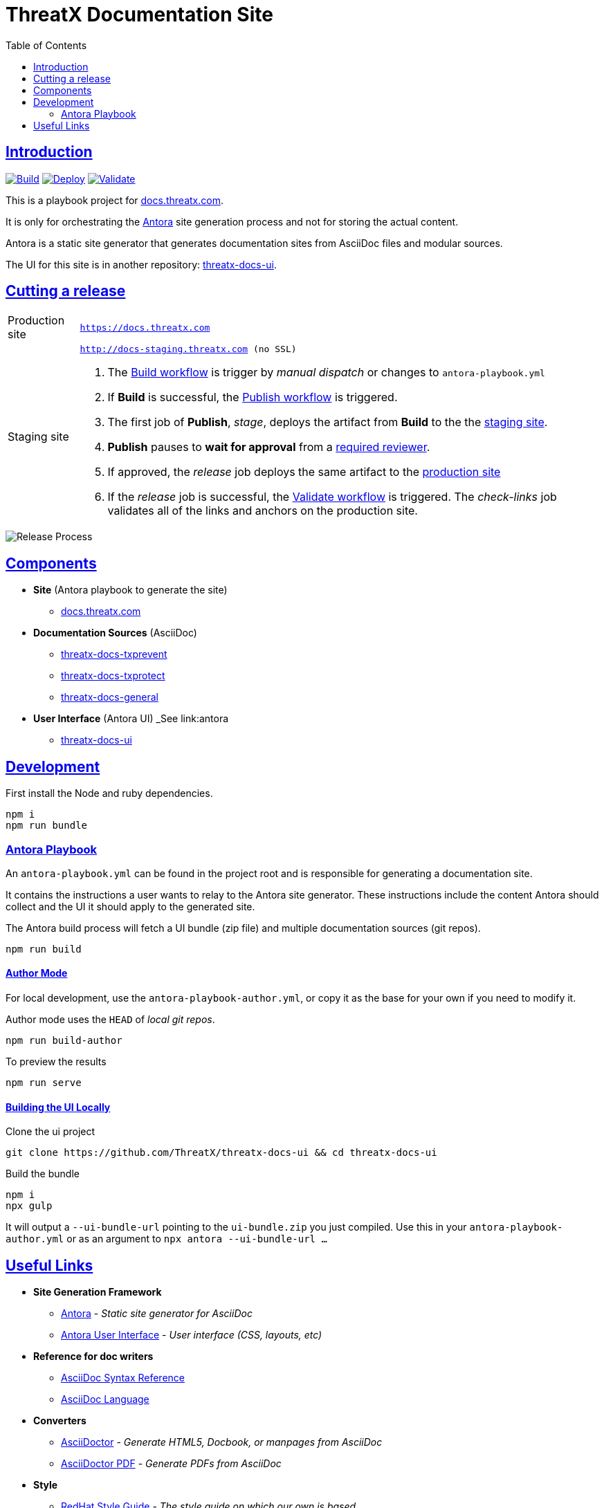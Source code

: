 = ThreatX Documentation Site
:sectlinks:
:sectids:
:sectanchors:
:icons: font
:toc:
:imagesdir: README
:copyright: © 2024 ThreatX, Inc.
:organization: ThreatX

== Introduction

image:https://github.com/ThreatX/docs.threatx.com/actions/workflows/build.yml/badge.svg[Build,link=https://github.com/ThreatX/docs.threatx.com/actions/workflows/build.yml]
image:https://github.com/ThreatX/docs.threatx.com/actions/workflows/publish.yml/badge.svg[Deploy,link=https://github.com/ThreatX/docs.threatx.com/actions/workflows/publish.yml]
image:https://github.com/ThreatX/docs.threatx.com/actions/workflows/validate.yml/badge.svg[Validate,link=https://github.com/ThreatX/docs.threatx.com/actions/workflows/validate.yml]

This is a playbook project for https://docs.threatx.com[docs.threatx.com].

It is only for orchestrating the https://antora.org[Antora] site generation process and not for storing the actual content.

Antora is a static site generator that generates documentation sites from AsciiDoc files and modular sources.

The UI for this site is in another repository: https://github.com/ThreatX/threatx-docs-ui[threatx-docs-ui].


[#release-process]
== Cutting a release

[horizontal]
Production site:: `https://docs.threatx.com`
Staging site::  `http://docs-staging.threatx.com (no SSL)`

. The https://github.com/ThreatX/docs.threatx.com/actions/workflows/build.yml[Build workflow] is trigger by _manual dispatch_ or changes to `antora-playbook.yml`
. If *Build* is successful, the https://github.com/ThreatX/docs.threatx.com/actions/workflows/publish.yml[Publish workflow] is triggered.
. The first job of *Publish*, _stage_, deploys the artifact from *Build* to the the link:http://docs-staging.threatx.com[staging site].
. *Publish* pauses to *wait for approval* from a https://github.com/orgs/ThreatX/teams/documentation[required reviewer].
. If approved, the _release_ job deploys the same artifact to the link:https://docs.threatx.com[production site]
. If the _release_ job is successful, the https://github.com/ThreatX/docs.threatx.com/actions/workflows/validate.yml[Validate workflow] is triggered. The _check-links_ job validates all of the links and anchors on the production site.

image::txdocs.png[Release Process]

[#components]
== Components

* *Site* (Antora playbook to generate the site)
** https://github.com/ThreatX/docs.threatx.com[docs.threatx.com]
* *Documentation Sources* (AsciiDoc)
** https://github.com/ThreatX/threatx-docs-txprevent[threatx-docs-txprevent]
** https://github.com/ThreatX/threatx-docs-txprotect[threatx-docs-txprotect]
** https://github.com/ThreatX/threatx-docs-general[threatx-docs-general]
* *User Interface* (Antora UI) _See link:antora
** https://github.com/ThreatX/threatx-docs-ui[threatx-docs-ui]

[#development]
== Development

First install the Node and ruby dependencies.

    npm i
    npm run bundle


[#antora-playbook]
=== Antora Playbook

An `antora-playbook.yml` can be found in the project root and is responsible for generating a documentation site.

It contains the instructions a user wants to relay to the Antora site generator. These instructions include the content Antora should collect and the UI it should apply to the generated site.

The Antora build process will fetch a UI bundle (zip file) and multiple documentation sources (git repos).

    npm run build

==== Author Mode

For local development, use the `antora-playbook-author.yml`, or copy it as the base for your own if you need to modify it.

Author mode uses the `HEAD` of _local git repos_.

    npm run build-author

To preview the results

    npm run serve

==== Building the UI Locally

Clone the ui project

    git clone https://github.com/ThreatX/threatx-docs-ui && cd threatx-docs-ui

Build the bundle

    npm i
    npx gulp

It will output a `--ui-bundle-url`  pointing to the `ui-bundle.zip` you just compiled. Use this in your `antora-playbook-author.yml` or as an argument to `npx antora --ui-bundle-url ...`

[#links]
== Useful Links

* *Site Generation Framework*
** https://docs.antora.org/antora/latest/[Antora] - _Static site generator for AsciiDoc_
** https://docs.antora.org/antora-ui-default/[Antora User Interface] - _User interface (CSS, layouts, etc)_
* *Reference for doc writers*
** https://docs.asciidoctor.org/asciidoc/latest/syntax-quick-reference/[AsciiDoc Syntax Reference]
** https://docs.asciidoctor.org/asciidoc/latest/[AsciiDoc Language]
* *Converters*
** https://docs.asciidoctor.org/asciidoctor/latest/[AsciiDoctor] - _Generate HTML5, Docbook, or manpages from AsciiDoc_
** https://docs.asciidoctor.org/pdf-converter/latest/[AsciiDoctor PDF] - _Generate PDFs from AsciiDoc_
* *Style*
** https://redhat-documentation.github.io/supplementary-style-guide/[RedHat Style Guide] - _The style guide on which our own is based_
* *Approach*
** https://www.writethedocs.org/guide/docs-as-code/[Docs-as-code] - _General info on modern documentation processes_
